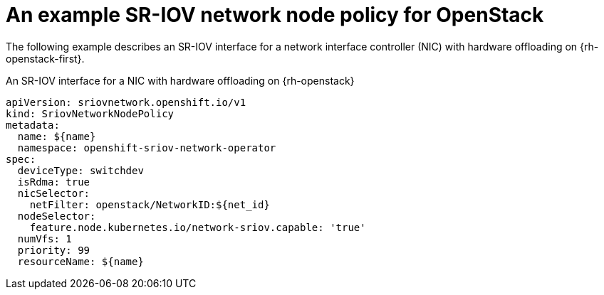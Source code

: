 // Module included in the following assemblies:
//
// * networking/configuring-hardware-offloading.adoc

:_mod-docs-content-type: PROCEDURE
[id="nw-sriov-hwol-ref-openstack-sriov-policy_{context}"]
= An example SR-IOV network node policy for OpenStack

The following example describes an SR-IOV interface for a network interface controller (NIC) with hardware offloading on {rh-openstack-first}.

.An SR-IOV interface for a NIC with hardware offloading on {rh-openstack}
[source,yaml]
----
apiVersion: sriovnetwork.openshift.io/v1
kind: SriovNetworkNodePolicy
metadata:
  name: ${name}
  namespace: openshift-sriov-network-operator
spec:
  deviceType: switchdev
  isRdma: true
  nicSelector:
    netFilter: openstack/NetworkID:${net_id}
  nodeSelector:
    feature.node.kubernetes.io/network-sriov.capable: 'true'
  numVfs: 1
  priority: 99
  resourceName: ${name}
----